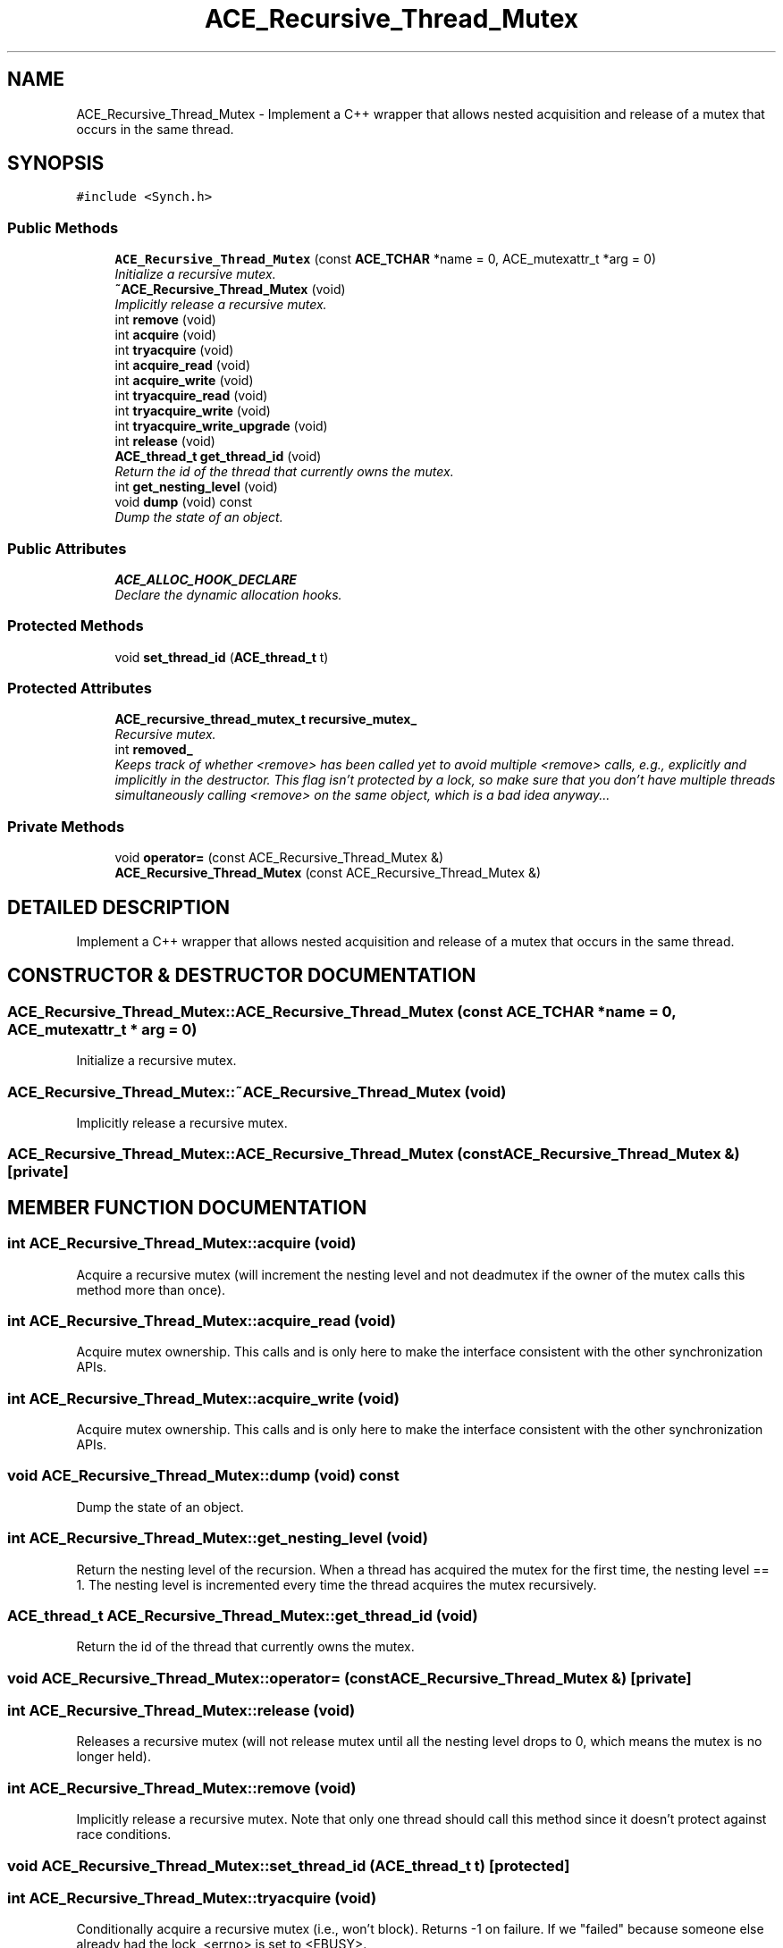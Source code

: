 .TH ACE_Recursive_Thread_Mutex 3 "5 Oct 2001" "ACE" \" -*- nroff -*-
.ad l
.nh
.SH NAME
ACE_Recursive_Thread_Mutex \- Implement a C++ wrapper that allows nested acquisition and release of a mutex that occurs in the same thread. 
.SH SYNOPSIS
.br
.PP
\fC#include <Synch.h>\fR
.PP
.SS Public Methods

.in +1c
.ti -1c
.RI "\fBACE_Recursive_Thread_Mutex\fR (const \fBACE_TCHAR\fR *name = 0, ACE_mutexattr_t *arg = 0)"
.br
.RI "\fIInitialize a recursive mutex.\fR"
.ti -1c
.RI "\fB~ACE_Recursive_Thread_Mutex\fR (void)"
.br
.RI "\fIImplicitly release a recursive mutex.\fR"
.ti -1c
.RI "int \fBremove\fR (void)"
.br
.ti -1c
.RI "int \fBacquire\fR (void)"
.br
.ti -1c
.RI "int \fBtryacquire\fR (void)"
.br
.ti -1c
.RI "int \fBacquire_read\fR (void)"
.br
.ti -1c
.RI "int \fBacquire_write\fR (void)"
.br
.ti -1c
.RI "int \fBtryacquire_read\fR (void)"
.br
.ti -1c
.RI "int \fBtryacquire_write\fR (void)"
.br
.ti -1c
.RI "int \fBtryacquire_write_upgrade\fR (void)"
.br
.ti -1c
.RI "int \fBrelease\fR (void)"
.br
.ti -1c
.RI "\fBACE_thread_t\fR \fBget_thread_id\fR (void)"
.br
.RI "\fIReturn the id of the thread that currently owns the mutex.\fR"
.ti -1c
.RI "int \fBget_nesting_level\fR (void)"
.br
.ti -1c
.RI "void \fBdump\fR (void) const"
.br
.RI "\fIDump the state of an object.\fR"
.in -1c
.SS Public Attributes

.in +1c
.ti -1c
.RI "\fBACE_ALLOC_HOOK_DECLARE\fR"
.br
.RI "\fIDeclare the dynamic allocation hooks.\fR"
.in -1c
.SS Protected Methods

.in +1c
.ti -1c
.RI "void \fBset_thread_id\fR (\fBACE_thread_t\fR t)"
.br
.in -1c
.SS Protected Attributes

.in +1c
.ti -1c
.RI "\fBACE_recursive_thread_mutex_t\fR \fBrecursive_mutex_\fR"
.br
.RI "\fIRecursive mutex.\fR"
.ti -1c
.RI "int \fBremoved_\fR"
.br
.RI "\fIKeeps track of whether <remove> has been called yet to avoid multiple <remove> calls, e.g., explicitly and implicitly in the destructor. This flag isn't protected by a lock, so make sure that you don't have multiple threads simultaneously calling <remove> on the same object, which is a bad idea anyway...\fR"
.in -1c
.SS Private Methods

.in +1c
.ti -1c
.RI "void \fBoperator=\fR (const ACE_Recursive_Thread_Mutex &)"
.br
.ti -1c
.RI "\fBACE_Recursive_Thread_Mutex\fR (const ACE_Recursive_Thread_Mutex &)"
.br
.in -1c
.SH DETAILED DESCRIPTION
.PP 
Implement a C++ wrapper that allows nested acquisition and release of a mutex that occurs in the same thread.
.PP
.SH CONSTRUCTOR & DESTRUCTOR DOCUMENTATION
.PP 
.SS ACE_Recursive_Thread_Mutex::ACE_Recursive_Thread_Mutex (const \fBACE_TCHAR\fR * name = 0, ACE_mutexattr_t * arg = 0)
.PP
Initialize a recursive mutex.
.PP
.SS ACE_Recursive_Thread_Mutex::~ACE_Recursive_Thread_Mutex (void)
.PP
Implicitly release a recursive mutex.
.PP
.SS ACE_Recursive_Thread_Mutex::ACE_Recursive_Thread_Mutex (const ACE_Recursive_Thread_Mutex &)\fC [private]\fR
.PP
.SH MEMBER FUNCTION DOCUMENTATION
.PP 
.SS int ACE_Recursive_Thread_Mutex::acquire (void)
.PP
Acquire a recursive mutex (will increment the nesting level and not deadmutex if the owner of the mutex calls this method more than once). 
.SS int ACE_Recursive_Thread_Mutex::acquire_read (void)
.PP
Acquire mutex ownership. This calls  and is only here to make the  interface consistent with the other synchronization APIs. 
.SS int ACE_Recursive_Thread_Mutex::acquire_write (void)
.PP
Acquire mutex ownership. This calls  and is only here to make the  interface consistent with the other synchronization APIs. 
.SS void ACE_Recursive_Thread_Mutex::dump (void) const
.PP
Dump the state of an object.
.PP
.SS int ACE_Recursive_Thread_Mutex::get_nesting_level (void)
.PP
Return the nesting level of the recursion. When a thread has acquired the mutex for the first time, the nesting level == 1. The nesting level is incremented every time the thread acquires the mutex recursively. 
.SS \fBACE_thread_t\fR ACE_Recursive_Thread_Mutex::get_thread_id (void)
.PP
Return the id of the thread that currently owns the mutex.
.PP
.SS void ACE_Recursive_Thread_Mutex::operator= (const ACE_Recursive_Thread_Mutex &)\fC [private]\fR
.PP
.SS int ACE_Recursive_Thread_Mutex::release (void)
.PP
Releases a recursive mutex (will not release mutex until all the nesting level drops to 0, which means the mutex is no longer held). 
.SS int ACE_Recursive_Thread_Mutex::remove (void)
.PP
Implicitly release a recursive mutex. Note that only one thread should call this method since it doesn't protect against race conditions. 
.SS void ACE_Recursive_Thread_Mutex::set_thread_id (\fBACE_thread_t\fR t)\fC [protected]\fR
.PP
.SS int ACE_Recursive_Thread_Mutex::tryacquire (void)
.PP
Conditionally acquire a recursive mutex (i.e., won't block). Returns -1 on failure. If we "failed" because someone else already had the lock, <errno> is set to <EBUSY>. 
.SS int ACE_Recursive_Thread_Mutex::tryacquire_read (void)
.PP
Conditionally acquire mutex (i.e., won't block). This calls <tryacquire> and is only here to make the  interface consistent with the other synchronization APIs. Returns -1 on failure. If we "failed" because someone else already had the lock, <errno> is set to <EBUSY>. 
.SS int ACE_Recursive_Thread_Mutex::tryacquire_write (void)
.PP
Conditionally acquire mutex (i.e., won't block). This calls <tryacquire> and is only here to make the  interface consistent with the other synchronization APIs. Returns -1 on failure. If we "failed" because someone else already had the lock, <errno> is set to <EBUSY>. 
.SS int ACE_Recursive_Thread_Mutex::tryacquire_write_upgrade (void)
.PP
This is only here to make the  interface consistent with the other synchronization APIs. Assumes the caller has already acquired the mutex using one of the above calls, and returns 0 (success) always. 
.SH MEMBER DATA DOCUMENTATION
.PP 
.SS ACE_Recursive_Thread_Mutex::ACE_ALLOC_HOOK_DECLARE
.PP
Declare the dynamic allocation hooks.
.PP
.SS \fBACE_recursive_thread_mutex_t\fR ACE_Recursive_Thread_Mutex::recursive_mutex_\fC [protected]\fR
.PP
Recursive mutex.
.PP
.SS int ACE_Recursive_Thread_Mutex::removed_\fC [protected]\fR
.PP
Keeps track of whether <remove> has been called yet to avoid multiple <remove> calls, e.g., explicitly and implicitly in the destructor. This flag isn't protected by a lock, so make sure that you don't have multiple threads simultaneously calling <remove> on the same object, which is a bad idea anyway...
.PP


.SH AUTHOR
.PP 
Generated automatically by Doxygen for ACE from the source code.